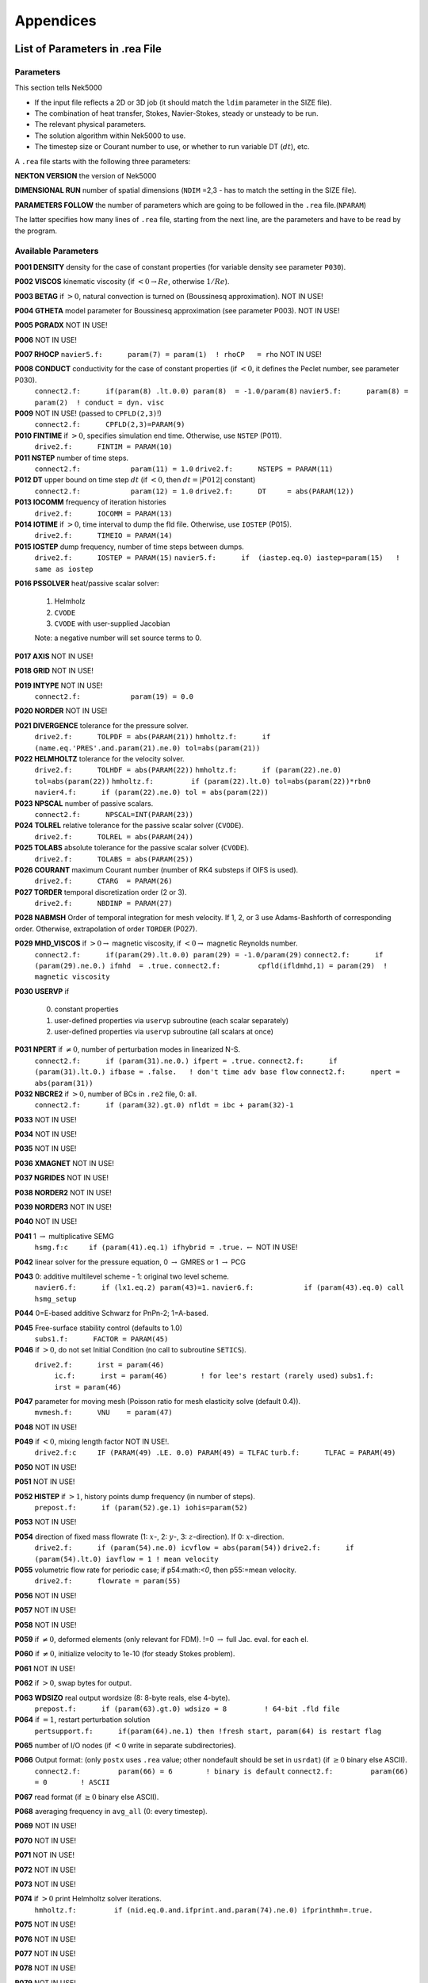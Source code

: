 ==========
Appendices
==========

-------------------------------
List of Parameters in .rea File
-------------------------------

..........
Parameters
..........

This section tells Nek5000

- If the input file reflects a 2D or 3D job (it should match the ``ldim`` parameter in the SIZE file).
- The combination of heat transfer, Stokes, Navier-Stokes, steady or unsteady to be run.
- The relevant physical parameters.
- The solution algorithm within Nek5000 to use.
- The timestep size or Courant number to use, or whether to run variable DT (:math:`dt`), etc.

A ``.rea`` file starts with the following three parameters:

**NEKTON VERSION** the version of Nek5000

**DIMENSIONAL RUN** number of spatial dimensions (``NDIM`` =2,3 - has to match the setting in the SIZE file).

**PARAMETERS FOLLOW** the number of parameters which are going to be followed in the ``.rea`` file.(``NPARAM``)

The latter specifies how many lines of ``.rea`` file, starting from the next line, are the parameters and have to be read by the program.

....................
Available Parameters
....................

.. raw:: html

    <style> .red {color:red} </style>

.. role:: red

**P001  DENSITY** density for the case of constant properties (for variable density see parameter ``P030``).

**P002  VISCOS**  kinematic viscosity (if :math:`<0 \rightarrow Re`, otherwise :math:`1/Re`).

**P003  BETAG** if :math:`>0`, natural convection is turned on (Boussinesq approximation). :red:`NOT IN USE!`

**P004  GTHETA** model parameter for Boussinesq approximation (see parameter P003). :red:`NOT IN USE!`

**P005  PGRADX** :red:`NOT IN USE!`

**P006** :red:`NOT IN USE!`

**P007  RHOCP** ``navier5.f:      param(7) = param(1)  ! rhoCP   = rho`` :red:`NOT IN USE!`

**P008  CONDUCT** conductivity for the case of constant properties (if :math:`<0`, it defines the Peclet number, see parameter P030).
    ``connect2.f:      if(param(8) .lt.0.0) param(8)  = -1.0/param(8)``
    ``navier5.f:      param(8) = param(2)  ! conduct = dyn. visc``

**P009** :red:`NOT IN USE!` (passed to ``CPFLD(2,3)``!)
    ``connect2.f:      CPFLD(2,3)=PARAM(9)``

**P010  FINTIME** if :math:`>0`, specifies simulation end time. Otherwise, use ``NSTEP`` (P011).
    ``drive2.f:      FINTIM = PARAM(10)``

**P011  NSTEP** number of time steps.
    ``connect2.f:            param(11) = 1.0``
    ``drive2.f:      NSTEPS = PARAM(11)``

**P012  DT** upper bound on time step :math:`dt`   (if :math:`<0`, then :math:`dt=|P012|` constant)
    ``connect2.f:            param(12) = 1.0``
    ``drive2.f:      DT     = abs(PARAM(12))``

**P013  IOCOMM** frequency of iteration histories
    ``drive2.f:      IOCOMM = PARAM(13)``

**P014  IOTIME** if :math:`>0`, time interval to dump the fld file. Otherwise, use ``IOSTEP`` (P015).
    ``drive2.f:      TIMEIO = PARAM(14)``

**P015  IOSTEP** dump frequency, number of time steps between dumps.
    ``drive2.f:      IOSTEP = PARAM(15)``
    ``navier5.f:      if  (iastep.eq.0) iastep=param(15)   ! same as iostep``

**P016  PSSOLVER** heat/passive scalar solver:

   1. Helmholz
   2. ``CVODE``
   3. ``CVODE`` with user-supplied Jacobian
        
   Note: a negative number will set source terms to 0.

**P017  AXIS**  :red:`NOT IN USE!`

**P018  GRID** :red:`NOT IN USE!`

**P019  INTYPE** :red:`NOT IN USE!`
    ``connect2.f:            param(19) = 0.0``

**P020  NORDER**  :red:`NOT IN USE!`

**P021  DIVERGENCE** tolerance for the pressure solver.
    ``drive2.f:      TOLPDF = abs(PARAM(21))``
    ``hmholtz.f:      if (name.eq.'PRES'.and.param(21).ne.0) tol=abs(param(21))``

**P022  HELMHOLTZ** tolerance for the velocity solver.
    ``drive2.f:      TOLHDF = abs(PARAM(22))``
    ``hmholtz.f:      if (param(22).ne.0) tol=abs(param(22))``
    ``hmholtz.f:         if (param(22).lt.0) tol=abs(param(22))*rbn0``
    ``navier4.f:      if (param(22).ne.0) tol = abs(param(22))``

**P023  NPSCAL** number of passive scalars.
    ``connect2.f:      NPSCAL=INT(PARAM(23))``

**P024  TOLREL** relative tolerance for the passive scalar solver (``CVODE``).
    ``drive2.f:      TOLREL = abs(PARAM(24))``

**P025  TOLABS** absolute tolerance for the passive scalar solver (``CVODE``).
    ``drive2.f:      TOLABS = abs(PARAM(25))``

**P026  COURANT** maximum Courant number (number of RK4 substeps if OIFS is used).
    ``drive2.f:      CTARG  = PARAM(26)``

**P027  TORDER** temporal discretization order (2 or 3).
    ``drive2.f:      NBDINP = PARAM(27)``

**P028  NABMSH** Order of temporal integration for mesh velocity. If 1, 2, or 3 use Adams-Bashforth of corresponding order. Otherwise, extrapolation of order ``TORDER`` (P027).

**P029  MHD_VISCOS** if :math:`>0 \rightarrow` magnetic viscosity, if :math:`<0 \rightarrow` magnetic Reynolds number.
    ``connect2.f:      if(param(29).lt.0.0) param(29) = -1.0/param(29)``
    ``connect2.f:      if (param(29).ne.0.) ifmhd  = .true.``
    ``connect2.f:         cpfld(ifldmhd,1) = param(29)  ! magnetic viscosity``

**P030  USERVP** if

   0. constant properties
   1. user-defined properties via ``uservp`` subroutine (each scalar separately)
   2. user-defined properties via ``uservp`` subroutine (all scalars at once)

**P031  NPERT**  if :math:`\neq 0`, number of perturbation modes in linearized N-S.
    ``connect2.f:      if (param(31).ne.0.) ifpert = .true.``
    ``connect2.f:      if (param(31).lt.0.) ifbase = .false.   ! don't time adv base flow``
    ``connect2.f:      npert = abs(param(31))``

**P032  NBCRE2** if :math:`>0`, number of BCs in ``.re2`` file, 0: all.
    ``connect2.f:      if (param(32).gt.0) nfldt = ibc + param(32)-1``

**P033** :red:`NOT IN USE!`

**P034** :red:`NOT IN USE!`

**P035** :red:`NOT IN USE!`

**P036 XMAGNET** :red:`NOT IN USE!`

**P037 NGRIDES** :red:`NOT IN USE!`

**P038 NORDER2** :red:`NOT IN USE!`

**P039 NORDER3** :red:`NOT IN USE!`

**P040** :red:`NOT IN USE!`

**P041** 1 :math:`\rightarrow` multiplicative SEMG
    ``hsmg.f:c     if (param(41).eq.1) ifhybrid = .true.`` :math:`\leftarrow` :red:`NOT IN USE!`

**P042** linear solver for the pressure equation, 0 :math:`\rightarrow` GMRES or 1 :math:`\rightarrow` PCG

**P043** 0: additive multilevel scheme - 1: original two level scheme.
    ``navier6.f:      if (lx1.eq.2) param(43)=1.``
    ``navier6.f:            if (param(43).eq.0) call hsmg_setup``

**P044** 0=E-based additive Schwarz for PnPn-2; 1=A-based.

**P045** Free-surface stability control (defaults to 1.0)
    ``subs1.f:      FACTOR = PARAM(45)``

**P046** if :math:`>0`, do not set Initial Condition (no call to subroutine ``SETICS``).
   ``drive2.f:      irst = param(46)``
    ``ic.f:      irst = param(46)        ! for lee's restart (rarely used)``
    ``subs1.f:      irst = param(46)``

**P047** parameter for moving mesh (Poisson ratio for mesh elasticity solve (default 0.4)).
    ``mvmesh.f:      VNU    = param(47)``

**P048** :red:`NOT IN USE!`

**P049** if :math:`<0`, mixing length factor :red:`NOT IN USE!`.
    ``drive2.f:c     IF (PARAM(49) .LE. 0.0) PARAM(49) = TLFAC``
    ``turb.f:      TLFAC = PARAM(49)``

**P050** :red:`NOT IN USE!`

**P051** :red:`NOT IN USE!`

**P052  HISTEP** if :math:`>1`, history points dump frequency (in number of steps).
    ``prepost.f:      if (param(52).ge.1) iohis=param(52)``

**P053** :red:`NOT IN USE!`

**P054** direction of fixed mass flowrate (1: :math:`x`-, 2: :math:`y`-, 3: :math:`z`-direction). If 0: :math:`x`-direction.
    ``drive2.f:      if (param(54).ne.0) icvflow = abs(param(54))``
    ``drive2.f:      if (param(54).lt.0) iavflow = 1 ! mean velocity``

**P055** volumetric flow rate for periodic case;  if p54:math:`<0`, then p55:=mean velocity.
    ``drive2.f:      flowrate = param(55)``

**P056** :red:`NOT IN USE!`

**P057** :red:`NOT IN USE!`

**P058** :red:`NOT IN USE!`

**P059** if :math:`\neq0`, deformed elements (only relevant for FDM). !=0 :math:`\rightarrow` full Jac. eval. for each el.

**P060** if :math:`\neq0`, initialize velocity to 1e-10 (for steady Stokes problem).

**P061** :red:`NOT IN USE!`

**P062** if :math:`>0`, swap bytes for output.

**P063  WDSIZO** real output wordsize (8: 8-byte reals, else 4-byte).
    ``prepost.f:      if (param(63).gt.0) wdsizo = 8         ! 64-bit .fld file``

**P064** if :math:`=1`, restart perturbation solution
    ``pertsupport.f:      if(param(64).ne.1) then !fresh start, param(64) is restart flag``

**P065** number of I/O nodes (if :math:`< 0` write in separate subdirectories).

**P066** Output format: (only ``postx`` uses ``.rea`` value; other nondefault should be set in ``usrdat``) (if :math:`\geq 0` binary else ASCII).
    ``connect2.f:         param(66) = 6        ! binary is default``
    ``connect2.f:         param(66) = 0        ! ASCII``

**P067** read format (if :math:`\geq 0` binary else ASCII).

**P068** averaging frequency in ``avg_all`` (0: every timestep).

**P069** :red:`NOT IN USE!`

**P070** :red:`NOT IN USE!`

**P071** :red:`NOT IN USE!`

**P072** :red:`NOT IN USE!`

**P073** :red:`NOT IN USE!`

**P074** if :math:`> 0` print Helmholtz solver iterations.
    ``hmholtz.f:         if (nid.eq.0.and.ifprint.and.param(74).ne.0) ifprinthmh=.true.``

**P075** :red:`NOT IN USE!`

**P076** :red:`NOT IN USE!`

**P077** :red:`NOT IN USE!`

**P078** :red:`NOT IN USE!`

**P079** :red:`NOT IN USE!`

**P080** :red:`NOT IN USE!`

**P081** :red:`NOT IN USE!`

**P082** coarse-grid dimension (2: linear). :red:`NOT IN USE!`

**P083** :red:`NOT IN USE!`

**P084** if :math:`<0`, force initial time step to this value.

**P085** set :math:`dt` in *setdt*.
    ``subs1.f:            dt=dtopf*param(85)i``

**P086** :red:`RESERVED!` if :math:`\neq0`, use skew-symmetric form, else convective form.
    ``drive2.f:      PARAM(86) = 0 ! No skew-symm. convection for now``
    ``navier1.f:      if (param(86).ne.0.0) then  ! skew-symmetric form``

**P087** :red:`NOT IN USE!`

**P088** :red:`NOT IN USE!`

**P089** :red:`RESERVED!`

**P090** :red:`NOT IN USE!`

**P091** :red:`NOT IN USE!`

**P092** :red:`NOT IN USE!`

**P093**  number of previous solutions to use for residual projection.
   (adjust ``MXPREF`` in ``SIZEu`` accordingly)

**P094** if :math:`>0`, start projecting velocity and passive scalars after P094 steps

**P095** if :math:`>0`, start projecting pressure after P095 steps

**P096** :red:`NOT IN USE!`

**P097** :red:`NOT IN USE!`

**P098** :red:`NOT IN USE!`

**P099** dealiasing:
   :math:`<0`:  disable
   
   3:  old dealiasing

   4:  new dealiasing

**P100** :red:`RESERVED!` pressure preconditioner when using CG solver (0: Jacobi, :math:`>0`: two-level Schwarz) :red:`or viseversa?`

**P101** number of additional modes to filter (0: only last mode)
    ``navier5.f:         ncut = param(101)+1``

**P102** :red:`NOT IN USE!`

**P103** filter weight for last mode (:math:`<0`: disabled)

**P107** if :math:`\neq0`, add it to ``h2`` in ``sethlm``

**P116 NELX** number of elements in :math:`x` for Fast Tensor Product FTP solver (0: do not use FTP).
   NOTE: box geometries, constant properties only!

**P117  NELY** number of elements in :math:`y` for FTP

**P118  NELZ** number of elements in :math:`z` for FTP

..........................
Available Logical Switches
..........................

This part of ``.rea`` file starts with such a line::

   n   LOGICAL SWITCHES FOLLOW

where ``n`` is the number of logical switches which is set in the following lines.

.. _sec:switches:

................
Logical switches
................

Note that by default all logical switches are set to false.

**IFFLOW** solve for fluid (velocity, pressure).

**IFHEAT** solve for heat (temperature and/or scalars).

**IFTRAN** solve transient equations (otherwise, solve the steady Stokes flow).

**IFADVC** specify the fields with convection.

**IFTMSH** specify the field(s) defined on T mesh  (first field is the ALE mesh).

**IFAXIS** axisymmetric formulation.

**IFSTRS** use stress formulation in the incompressible case.

**IFLOMACH** use low Mach number compressible flow.

**IFMGRID** moving grid (for free surface flow).

**IFMVBD** moving boundary (for free surface flow).

**IFCHAR** use characteristics for convection operator.

**IFSYNC** use mpi barriers to provide better timing information.

**IFUSERVP** user-defined properties (e.g., :math:`\mu`, :math:`\rho` varying with space and time.

-------------------------------
List of Parameters in SIZE File
-------------------------------

**ldim**: number of spatial dimensions (2 or 3). 

**lx1, ly1, lz1**: number of (GLL) points in the :math:`x`, :math:`y` and :math:`z` directions, respectively, within each element of mesh1 (velocity) which is equal to the (polynomial order :math:`+1`) by definition. ``ly1`` is usually the same as ``lx1`` and for 2D cases ``lz1=1``.
(is ``lx1`` :math:`\neq` ``ly1`` supported?)
(``lx1`` recomeneded odd for better performance}

**lx2, ly2, lz2**: number of (GLL) points in the :math:`x`, :math:`y` and :math:`z` directions, respectively, within each element of mesh2 (pressure). Use ``lx2=lx1`` for PN/PN formulation or ``lx2=lx1-2`` for PN/PN-2 formulation.

**lx3, ly3, lz3**: number of (GLL) points in the :math:`x`, :math:`y` and :math:`z` directions, respectively, within each element of mesh3.
(mesh3 is rarely used)

**lxd, lyd, lzd**: number of points for over integration (dealiasing), use three half rule e.g. for ``lx1=8`` use ``lxd=12``.

**lelx, lely, lelz**: maximum number of elements per rank for global FDM (Fast Diagonalization Method) solver.

**ldimt**:  maximum number of T-array fields (temperature + additional scalars).

**lp**: maximum number of ranks.

**lelg**: maximum (global) number of elements (it is usually set more than the # of elements existing in the mesh, for making maximum use of memory is can be set to the exact number of mesh elements).

**lelt**: maximum number of local elements for T-mesh (per rank, ``lelt`` :math:`\geq` ``lelg/np +1``).

**lelv**: maximum number of local elements for V-mesh (``lelv = lelt``).

**lpelv,lpelt,lpert**: Number of elements of the perturbation field, number of perturbation fields

**lpx1, lpy1, lpz1**: Number of point in :math:`x`, :math:`y`, :math:`z` direction of perturbation field within each element of mesh1

**lbelv, lbelt**: Total Number of elements of the B-field (MHD)

**lbx1, lby1, lbz1**: Number of point in :math:`x`, :math:`y`, :math:`z` direction of B-field within each element of mesh1

**lbx2, lby2, lbz2**: Number of point in :math:`x`, :math:`y`, :math:`z` direction of B-field within each element of mesh2

**lx1m, ly1m, lz1m**: when the mesh is a moving type ``lx1m=lx1``, otherwise it is set to 1.

**lxz**: LXZ = LX1*LZ1
     ``connect1.f:      common /scruz/  snx(lxz) , sny(lxz) , snz(lxz) ,  efc(lxz)``

**lorder**: maximum time integration order (2 or 3).

**maxobj**: maximum number of objects. :red:`zero if not using objects?`

**maxmbr**: maximum number of members in an object.

**lhis**: maximum number of history points a single rank will read in (``NP*LHIS`` :math:`<` number of points in ``hpts.in``).

**lctmp0**: :red:`NOT IN USE!`
     ``drive1.f:c      COMMON /CTMP0/ DUMMY0(LCTMP0)``

**lctmp1**:
     ``drive1.f:c      COMMON /CTMP1/ DUMMY1(LCTMP1)``
     ``drive2.f:      COMMON /SCRNS/ WORK(LCTMP1)``

**lvec**: :red:`NOT IN USE!`

**mxprev**: maximum number of history entries for residual projection (recommended value: 20).

**lgmres**: dimension of Krylov subspace in GMRES (recommended value: 40).

**lmvec**: :red:`NOT IN USE !`

**lsvec**: :red:`NOT IN USE!`

**lstore**: :red:`NOT IN USE!`

**maxmor**: ``=lelt``

**lzl**: for 2D cases ``lzl=1`` and for 3D cases ``lzl=3`` (computed automatically).

The following parameters are deprecated and were subsequently removed in newer versions.

**LELGEC**: ``LELGEC = 1``

**LXYZ2**: ``LXYZ2 = 1``

**LXZ21**: ``LXZ21 = 1``

**LMAXV**: ``LMAXV = LX1*LY1*LZ1*LELV``

**LMAXT**: ``LMAXT = LX1*LY1*LZ1*LELT``

**LMAXP**: ``LMAXP = LX1*LY1*LZ1*LELV``

--------------------
The .fld File Format
--------------------

The ``fld`` file format is used to write and read data both in serial and parallel
in Nek5000. This section describes the format and should allow third party tool
developers to implement pre and postprocessing tools.

The file is composed of:

  - the *header* in ASCII format,
  - mesh data, including the geometry, saved unrolled as scalar vector
    fields

We will go through each of these categories and give a description of its
composition.

......
Header
......

The header provides structural information about the stored data that is needed
to parse it correctly. The header is composed of 11 values in ASCII format. It
has a fixed size of 132 bytes and starts with the string ``#std``. All
header entries are padded to the right. After the header with 132 bytes, 4 bytes
follow that determine the endianess of the binary file.  It is the binary
representation of the number $6.54321$ either in little or big endian.

.. table::

   +-------+---------+-------------+-----------------------------------------------+
   | Entry | Padding |  Name       | Short Description                             |
   +=======+=========+=============+===============================================+
   | 1     | 2       | ``wdsizo``  | sets the precision to 4 (float) or 8 (double) |
   +-------+---------+-------------+-----------------------------------------------+
   | 2     | 3       | ``nx``      | number of coordinates in x direction          |
   +-------+---------+-------------+-----------------------------------------------+
   | 2     | 3       | ``ny``      | number of coordinates in y direction          |
   +-------+---------+-------------+-----------------------------------------------+
   | 2     | 3       | ``nz``      | number of coordinates in z direction          |
   +-------+---------+-------------+-----------------------------------------------+
   | 5     | 11      | ``nelo``    | number of elements                            |
   +-------+---------+-------------+-----------------------------------------------+
   | 6     | 11      | ``nelgt``   | :red:`----`                                   |
   +-------+---------+-------------+-----------------------------------------------+
   | 7     | 21      | ``time``    | time stamp                                    |
   +-------+---------+-------------+-----------------------------------------------+
   | 8     | 10      | ``iostep``  | time step                                     |
   +-------+---------+-------------+-----------------------------------------------+
   | 9     | 7       | ``fid0``    | :red:`field id`                               |
   +-------+---------+-------------+-----------------------------------------------+
   | 10    | 7       | ``nfileoo`` | :red:`number of files`                        |
   +-------+---------+-------------+-----------------------------------------------+
   | 11    | 4       | ``rdcode``  | Fields written                                |
   +-------+---------+-------------+-----------------------------------------------+

Example of a header:::

    #std 4  6  6  1         36         36  0.1000000000000E+03     10000     0      1 XUP                                              úaÑ@

``wdsize`` sets the precision of the floating point numbers in the file. This
is either 4 bytes for floats or 8 bytes for double precision.

``nx``, ``ny`` and ``nz`` set the number of coordinates in  :math:`x`, :math:`y` and :math:`z`
direction for each element (polynomial order), respectively. ``nelo`` sets
the number of total elements on the mesh.

``time`` is the simulation time while ``iostep`` is the time step when the file was written.

``rdcode`` determines which fields are contained in the file:

  - X: Geometry
  - U: Velocity
  - P: Pressure
  - T: Temperature
  - S: Passive scalar

....
Data
....

The data field begins after the first 136 bytes of the file. The values are
stored unrolled for each element and for each direction.
Example code for reading the geometry field in python:

.. code-block:: python

    for iel in range(nelo):
        x=ifilebuf.read(nxyzo8*wdsizo)
        xup=numpy.array(struct.unpack(nxyzo8*c,x),dtype=c)
        xfield[iel,:]=xup
        y=ifilebuf.read(nxyzo8*wdsizo)
        yup=numpy.array(struct.unpack(nxyzo8*c,y),dtype=c)
        yfield[iel,:]=yup
        if if3d:
            z=ifilebuf.read(nxyzo8*wdsizo)
            zup=numpy.array(struct.unpack(nxyzo8*c,z),dtype=c)
            zfield[iel,:]=zup
